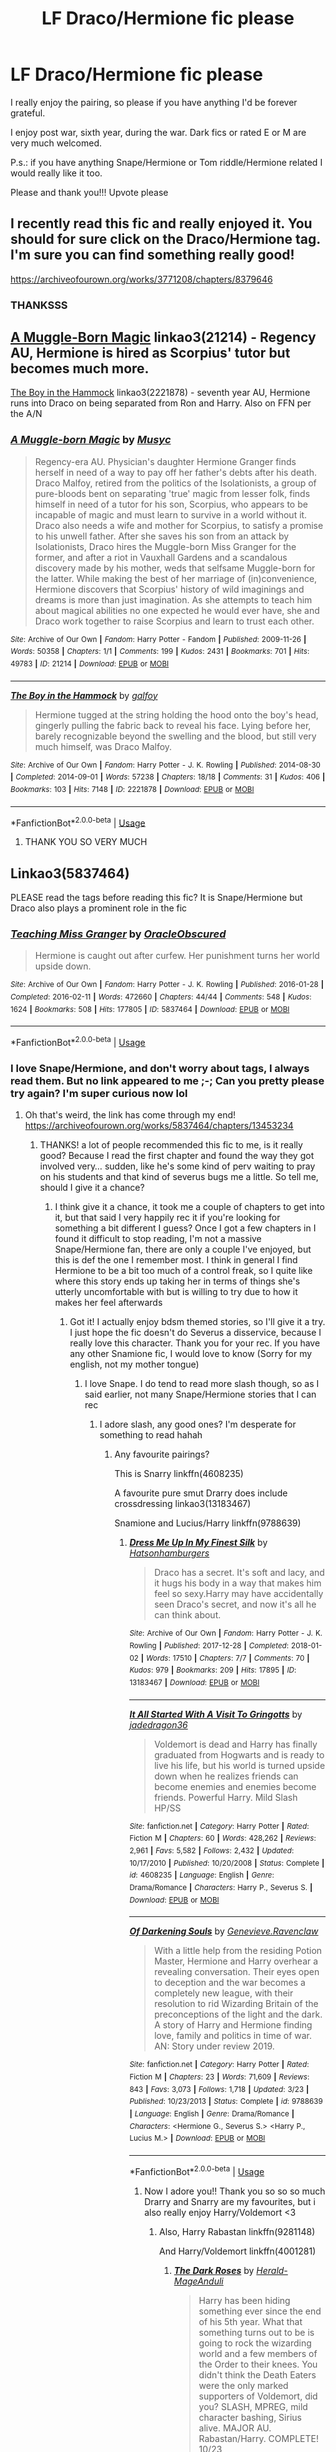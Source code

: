 #+TITLE: LF Draco/Hermione fic please

* LF Draco/Hermione fic please
:PROPERTIES:
:Author: FrogElephant
:Score: 5
:DateUnix: 1555277027.0
:DateShort: 2019-Apr-15
:FlairText: Request
:END:
I really enjoy the pairing, so please if you have anything I'd be forever grateful.

I enjoy post war, sixth year, during the war. Dark fics or rated E or M are very much welcomed.

P.s.: if you have anything Snape/Hermione or Tom riddle/Hermione related I would really like it too.

Please and thank you!!! Upvote please


** I recently read this fic and really enjoyed it. You should for sure click on the Draco/Hermione tag. I'm sure you can find something really good!

[[https://archiveofourown.org/works/3771208/chapters/8379646]]
:PROPERTIES:
:Author: justonebreathx
:Score: 3
:DateUnix: 1555278908.0
:DateShort: 2019-Apr-15
:END:

*** THANKSSS
:PROPERTIES:
:Author: FrogElephant
:Score: 1
:DateUnix: 1555281282.0
:DateShort: 2019-Apr-15
:END:


** [[https://archiveofourown.org/works/21214][A Muggle-Born Magic]] linkao3(21214) - Regency AU, Hermione is hired as Scorpius' tutor but becomes much more.

[[https://archiveofourown.org/works/2221878][The Boy in the Hammock]] linkao3(2221878) - seventh year AU, Hermione runs into Draco on being separated from Ron and Harry. Also on FFN per the A/N
:PROPERTIES:
:Author: chattychemist
:Score: 2
:DateUnix: 1555279713.0
:DateShort: 2019-Apr-15
:END:

*** [[https://archiveofourown.org/works/21214][*/A Muggle-born Magic/*]] by [[https://www.archiveofourown.org/users/Musyc/pseuds/Musyc][/Musyc/]]

#+begin_quote
  Regency-era AU. Physician's daughter Hermione Granger finds herself in need of a way to pay off her father's debts after his death. Draco Malfoy, retired from the politics of the Isolationists, a group of pure-bloods bent on separating 'true' magic from lesser folk, finds himself in need of a tutor for his son, Scorpius, who appears to be incapable of magic and must learn to survive in a world without it. Draco also needs a wife and mother for Scorpius, to satisfy a promise to his unwell father. After she saves his son from an attack by Isolationists, Draco hires the Muggle-born Miss Granger for the former, and after a riot in Vauxhall Gardens and a scandalous discovery made by his mother, weds that selfsame Muggle-born for the latter. While making the best of her marriage of (in)convenience, Hermione discovers that Scorpius' history of wild imaginings and dreams is more than just imagination. As she attempts to teach him about magical abilities no one expected he would ever have, she and Draco work together to raise Scorpius and learn to trust each other.
#+end_quote

^{/Site/:} ^{Archive} ^{of} ^{Our} ^{Own} ^{*|*} ^{/Fandom/:} ^{Harry} ^{Potter} ^{-} ^{Fandom} ^{*|*} ^{/Published/:} ^{2009-11-26} ^{*|*} ^{/Words/:} ^{50358} ^{*|*} ^{/Chapters/:} ^{1/1} ^{*|*} ^{/Comments/:} ^{199} ^{*|*} ^{/Kudos/:} ^{2431} ^{*|*} ^{/Bookmarks/:} ^{701} ^{*|*} ^{/Hits/:} ^{49783} ^{*|*} ^{/ID/:} ^{21214} ^{*|*} ^{/Download/:} ^{[[https://archiveofourown.org/downloads/21214/A%20Muggle-born%20Magic.epub?updated_at=1554335175][EPUB]]} ^{or} ^{[[https://archiveofourown.org/downloads/21214/A%20Muggle-born%20Magic.mobi?updated_at=1554335175][MOBI]]}

--------------

[[https://archiveofourown.org/works/2221878][*/The Boy in the Hammock/*]] by [[https://www.archiveofourown.org/users/galfoy/pseuds/galfoy][/galfoy/]]

#+begin_quote
  Hermione tugged at the string holding the hood onto the boy's head, gingerly pulling the fabric back to reveal his face. Lying before her, barely recognizable beyond the swelling and the blood, but still very much himself, was Draco Malfoy.
#+end_quote

^{/Site/:} ^{Archive} ^{of} ^{Our} ^{Own} ^{*|*} ^{/Fandom/:} ^{Harry} ^{Potter} ^{-} ^{J.} ^{K.} ^{Rowling} ^{*|*} ^{/Published/:} ^{2014-08-30} ^{*|*} ^{/Completed/:} ^{2014-09-01} ^{*|*} ^{/Words/:} ^{57238} ^{*|*} ^{/Chapters/:} ^{18/18} ^{*|*} ^{/Comments/:} ^{31} ^{*|*} ^{/Kudos/:} ^{406} ^{*|*} ^{/Bookmarks/:} ^{103} ^{*|*} ^{/Hits/:} ^{7148} ^{*|*} ^{/ID/:} ^{2221878} ^{*|*} ^{/Download/:} ^{[[https://archiveofourown.org/downloads/2221878/The%20Boy%20in%20the%20Hammock.epub?updated_at=1409624893][EPUB]]} ^{or} ^{[[https://archiveofourown.org/downloads/2221878/The%20Boy%20in%20the%20Hammock.mobi?updated_at=1409624893][MOBI]]}

--------------

*FanfictionBot*^{2.0.0-beta} | [[https://github.com/tusing/reddit-ffn-bot/wiki/Usage][Usage]]
:PROPERTIES:
:Author: FanfictionBot
:Score: 2
:DateUnix: 1555279734.0
:DateShort: 2019-Apr-15
:END:

**** THANK YOU SO VERY MUCH
:PROPERTIES:
:Author: FrogElephant
:Score: 1
:DateUnix: 1555281266.0
:DateShort: 2019-Apr-15
:END:


** Linkao3(5837464)

PLEASE read the tags before reading this fic? It is Snape/Hermione but Draco also plays a prominent role in the fic
:PROPERTIES:
:Author: Kidsgetdownfromthere
:Score: 2
:DateUnix: 1555280726.0
:DateShort: 2019-Apr-15
:END:

*** [[https://archiveofourown.org/works/5837464][*/Teaching Miss Granger/*]] by [[https://www.archiveofourown.org/users/OracleObscured/pseuds/OracleObscured][/OracleObscured/]]

#+begin_quote
  Hermione is caught out after curfew. Her punishment turns her world upside down.
#+end_quote

^{/Site/:} ^{Archive} ^{of} ^{Our} ^{Own} ^{*|*} ^{/Fandom/:} ^{Harry} ^{Potter} ^{-} ^{J.} ^{K.} ^{Rowling} ^{*|*} ^{/Published/:} ^{2016-01-28} ^{*|*} ^{/Completed/:} ^{2016-02-11} ^{*|*} ^{/Words/:} ^{472660} ^{*|*} ^{/Chapters/:} ^{44/44} ^{*|*} ^{/Comments/:} ^{548} ^{*|*} ^{/Kudos/:} ^{1624} ^{*|*} ^{/Bookmarks/:} ^{508} ^{*|*} ^{/Hits/:} ^{177805} ^{*|*} ^{/ID/:} ^{5837464} ^{*|*} ^{/Download/:} ^{[[https://archiveofourown.org/downloads/5837464/Teaching%20Miss%20Granger.epub?updated_at=1540495196][EPUB]]} ^{or} ^{[[https://archiveofourown.org/downloads/5837464/Teaching%20Miss%20Granger.mobi?updated_at=1540495196][MOBI]]}

--------------

*FanfictionBot*^{2.0.0-beta} | [[https://github.com/tusing/reddit-ffn-bot/wiki/Usage][Usage]]
:PROPERTIES:
:Author: FanfictionBot
:Score: 1
:DateUnix: 1555280739.0
:DateShort: 2019-Apr-15
:END:


*** I love Snape/Hermione, and don't worry about tags, I always read them. But no link appeared to me ;-; Can you pretty please try again? I'm super curious now lol
:PROPERTIES:
:Author: FrogElephant
:Score: 1
:DateUnix: 1555280876.0
:DateShort: 2019-Apr-15
:END:

**** Oh that's weird, the link has come through my end! [[https://archiveofourown.org/works/5837464/chapters/13453234]]
:PROPERTIES:
:Author: Kidsgetdownfromthere
:Score: 1
:DateUnix: 1555280929.0
:DateShort: 2019-Apr-15
:END:

***** THANKS! a lot of people recommended this fic to me, is it really good? Because I read the first chapter and found the way they got involved very... sudden, like he's some kind of perv waiting to pray on his students and that kind of severus bugs me a little. So tell me, should I give it a chance?
:PROPERTIES:
:Author: FrogElephant
:Score: 1
:DateUnix: 1555281242.0
:DateShort: 2019-Apr-15
:END:

****** I think give it a chance, it took me a couple of chapters to get into it, but that said I very happily rec it if you're looking for something a bit different I guess? Once I got a few chapters in I found it difficult to stop reading, I'm not a massive Snape/Hermione fan, there are only a couple I've enjoyed, but this is def the one I remember most. I think in general I find Hermione to be a bit too much of a control freak, so I quite like where this story ends up taking her in terms of things she's utterly uncomfortable with but is willing to try due to how it makes her feel afterwards
:PROPERTIES:
:Author: Kidsgetdownfromthere
:Score: 2
:DateUnix: 1555281597.0
:DateShort: 2019-Apr-15
:END:

******* Got it! I actually enjoy bdsm themed stories, so I'll give it a try. I just hope the fic doesn't do Severus a disservice, because I really love this character. Thank you for your rec. If you have any other Snamione fic, I would love to know (Sorry for my english, not my mother tongue)
:PROPERTIES:
:Author: FrogElephant
:Score: 1
:DateUnix: 1555281907.0
:DateShort: 2019-Apr-15
:END:

******** I love Snape. I do tend to read more slash though, so as I said earlier, not many Snape/Hermione stories that I can rec
:PROPERTIES:
:Author: Kidsgetdownfromthere
:Score: 1
:DateUnix: 1555282160.0
:DateShort: 2019-Apr-15
:END:

********* I adore slash, any good ones? I'm desperate for something to read hahah
:PROPERTIES:
:Author: FrogElephant
:Score: 1
:DateUnix: 1555282312.0
:DateShort: 2019-Apr-15
:END:

********** Any favourite pairings?

This is Snarry linkffn(4608235)

A favourite pure smut Drarry does include crossdressing linkao3(13183467)

Snamione and Lucius/Harry linkffn(9788639)
:PROPERTIES:
:Author: Kidsgetdownfromthere
:Score: 1
:DateUnix: 1555283712.0
:DateShort: 2019-Apr-15
:END:

*********** [[https://archiveofourown.org/works/13183467][*/Dress Me Up In My Finest Silk/*]] by [[https://www.archiveofourown.org/users/Hatsonhamburgers/pseuds/Hatsonhamburgers][/Hatsonhamburgers/]]

#+begin_quote
  Draco has a secret. It's soft and lacy, and it hugs his body in a way that makes him feel so sexy.Harry may have accidentally seen Draco's secret, and now it's all he can think about.
#+end_quote

^{/Site/:} ^{Archive} ^{of} ^{Our} ^{Own} ^{*|*} ^{/Fandom/:} ^{Harry} ^{Potter} ^{-} ^{J.} ^{K.} ^{Rowling} ^{*|*} ^{/Published/:} ^{2017-12-28} ^{*|*} ^{/Completed/:} ^{2018-01-02} ^{*|*} ^{/Words/:} ^{17510} ^{*|*} ^{/Chapters/:} ^{7/7} ^{*|*} ^{/Comments/:} ^{70} ^{*|*} ^{/Kudos/:} ^{979} ^{*|*} ^{/Bookmarks/:} ^{209} ^{*|*} ^{/Hits/:} ^{17895} ^{*|*} ^{/ID/:} ^{13183467} ^{*|*} ^{/Download/:} ^{[[https://archiveofourown.org/downloads/13183467/Dress%20Me%20Up%20In%20My%20Finest.epub?updated_at=1526216037][EPUB]]} ^{or} ^{[[https://archiveofourown.org/downloads/13183467/Dress%20Me%20Up%20In%20My%20Finest.mobi?updated_at=1526216037][MOBI]]}

--------------

[[https://www.fanfiction.net/s/4608235/1/][*/It All Started With A Visit To Gringotts/*]] by [[https://www.fanfiction.net/u/1569629/jadedragon36][/jadedragon36/]]

#+begin_quote
  Voldemort is dead and Harry has finally graduated from Hogwarts and is ready to live his life, but his world is turned upside down when he realizes friends can become enemies and enemies become friends. Powerful Harry. Mild Slash HP/SS
#+end_quote

^{/Site/:} ^{fanfiction.net} ^{*|*} ^{/Category/:} ^{Harry} ^{Potter} ^{*|*} ^{/Rated/:} ^{Fiction} ^{M} ^{*|*} ^{/Chapters/:} ^{60} ^{*|*} ^{/Words/:} ^{428,262} ^{*|*} ^{/Reviews/:} ^{2,961} ^{*|*} ^{/Favs/:} ^{5,582} ^{*|*} ^{/Follows/:} ^{2,432} ^{*|*} ^{/Updated/:} ^{10/17/2010} ^{*|*} ^{/Published/:} ^{10/20/2008} ^{*|*} ^{/Status/:} ^{Complete} ^{*|*} ^{/id/:} ^{4608235} ^{*|*} ^{/Language/:} ^{English} ^{*|*} ^{/Genre/:} ^{Drama/Romance} ^{*|*} ^{/Characters/:} ^{Harry} ^{P.,} ^{Severus} ^{S.} ^{*|*} ^{/Download/:} ^{[[http://www.ff2ebook.com/old/ffn-bot/index.php?id=4608235&source=ff&filetype=epub][EPUB]]} ^{or} ^{[[http://www.ff2ebook.com/old/ffn-bot/index.php?id=4608235&source=ff&filetype=mobi][MOBI]]}

--------------

[[https://www.fanfiction.net/s/9788639/1/][*/Of Darkening Souls/*]] by [[https://www.fanfiction.net/u/4463619/Genevieve-Ravenclaw][/Genevieve.Ravenclaw/]]

#+begin_quote
  With a little help from the residing Potion Master, Hermione and Harry overhear a revealing conversation. Their eyes open to deception and the war becomes a completely new league, with their resolution to rid Wizarding Britain of the preconceptions of the light and the dark. A story of Harry and Hermione finding love, family and politics in time of war. AN: Story under review 2019.
#+end_quote

^{/Site/:} ^{fanfiction.net} ^{*|*} ^{/Category/:} ^{Harry} ^{Potter} ^{*|*} ^{/Rated/:} ^{Fiction} ^{M} ^{*|*} ^{/Chapters/:} ^{23} ^{*|*} ^{/Words/:} ^{71,609} ^{*|*} ^{/Reviews/:} ^{843} ^{*|*} ^{/Favs/:} ^{3,073} ^{*|*} ^{/Follows/:} ^{1,718} ^{*|*} ^{/Updated/:} ^{3/23} ^{*|*} ^{/Published/:} ^{10/23/2013} ^{*|*} ^{/Status/:} ^{Complete} ^{*|*} ^{/id/:} ^{9788639} ^{*|*} ^{/Language/:} ^{English} ^{*|*} ^{/Genre/:} ^{Drama/Romance} ^{*|*} ^{/Characters/:} ^{<Hermione} ^{G.,} ^{Severus} ^{S.>} ^{<Harry} ^{P.,} ^{Lucius} ^{M.>} ^{*|*} ^{/Download/:} ^{[[http://www.ff2ebook.com/old/ffn-bot/index.php?id=9788639&source=ff&filetype=epub][EPUB]]} ^{or} ^{[[http://www.ff2ebook.com/old/ffn-bot/index.php?id=9788639&source=ff&filetype=mobi][MOBI]]}

--------------

*FanfictionBot*^{2.0.0-beta} | [[https://github.com/tusing/reddit-ffn-bot/wiki/Usage][Usage]]
:PROPERTIES:
:Author: FanfictionBot
:Score: 1
:DateUnix: 1555283728.0
:DateShort: 2019-Apr-15
:END:

************ Now I adore you!! Thank you so so so much Drarry and Snarry are my favourites, but i also really enjoy Harry/Voldemort <3
:PROPERTIES:
:Author: FrogElephant
:Score: 1
:DateUnix: 1555284012.0
:DateShort: 2019-Apr-15
:END:

************* Also, Harry Rabastan linkffn(9281148)

And Harry/Voldemort linkffn(4001281)
:PROPERTIES:
:Author: Kidsgetdownfromthere
:Score: 2
:DateUnix: 1555284797.0
:DateShort: 2019-Apr-15
:END:

************** [[https://www.fanfiction.net/s/9281148/1/][*/The Dark Roses/*]] by [[https://www.fanfiction.net/u/2026702/Herald-MageAnduli][/Herald-MageAnduli/]]

#+begin_quote
  Harry has been hiding something ever since the end of his 5th year. What that something turns out to be is going to rock the wizarding world and a few members of the Order to their knees. You didn't think the Death Eaters were the only marked supporters of Voldemort, did you? SLASH, MPREG, mild character bashing, Sirius alive. MAJOR AU. Rabastan/Harry. COMPLETE! 10/23
#+end_quote

^{/Site/:} ^{fanfiction.net} ^{*|*} ^{/Category/:} ^{Harry} ^{Potter} ^{*|*} ^{/Rated/:} ^{Fiction} ^{M} ^{*|*} ^{/Chapters/:} ^{23} ^{*|*} ^{/Words/:} ^{48,998} ^{*|*} ^{/Reviews/:} ^{907} ^{*|*} ^{/Favs/:} ^{4,042} ^{*|*} ^{/Follows/:} ^{2,606} ^{*|*} ^{/Updated/:} ^{10/23/2014} ^{*|*} ^{/Published/:} ^{5/10/2013} ^{*|*} ^{/Status/:} ^{Complete} ^{*|*} ^{/id/:} ^{9281148} ^{*|*} ^{/Language/:} ^{English} ^{*|*} ^{/Genre/:} ^{Romance/Drama} ^{*|*} ^{/Characters/:} ^{<Harry} ^{P.,} ^{Rabastan} ^{L.>} ^{<James} ^{P.,} ^{Regulus} ^{B.>} ^{*|*} ^{/Download/:} ^{[[http://www.ff2ebook.com/old/ffn-bot/index.php?id=9281148&source=ff&filetype=epub][EPUB]]} ^{or} ^{[[http://www.ff2ebook.com/old/ffn-bot/index.php?id=9281148&source=ff&filetype=mobi][MOBI]]}

--------------

[[https://www.fanfiction.net/s/4001281/1/][*/Jaded Eyes of a Prodigy/*]] by [[https://www.fanfiction.net/u/1111871/wickedlfairy17][/wickedlfairy17/]]

#+begin_quote
  DarkHarry snapped early on, follow his journey for revenge. Surprises at every turn and not everything is as it appears. His search for power will reshape the world by fire and the magical world will never know what hit them.Slash LVHP Full summery inside
#+end_quote

^{/Site/:} ^{fanfiction.net} ^{*|*} ^{/Category/:} ^{Harry} ^{Potter} ^{*|*} ^{/Rated/:} ^{Fiction} ^{M} ^{*|*} ^{/Chapters/:} ^{21} ^{*|*} ^{/Words/:} ^{216,842} ^{*|*} ^{/Reviews/:} ^{2,102} ^{*|*} ^{/Favs/:} ^{5,168} ^{*|*} ^{/Follows/:} ^{3,269} ^{*|*} ^{/Updated/:} ^{3/5/2013} ^{*|*} ^{/Published/:} ^{1/8/2008} ^{*|*} ^{/Status/:} ^{Complete} ^{*|*} ^{/id/:} ^{4001281} ^{*|*} ^{/Language/:} ^{English} ^{*|*} ^{/Genre/:} ^{Adventure/Romance} ^{*|*} ^{/Characters/:} ^{Harry} ^{P.,} ^{Voldemort} ^{*|*} ^{/Download/:} ^{[[http://www.ff2ebook.com/old/ffn-bot/index.php?id=4001281&source=ff&filetype=epub][EPUB]]} ^{or} ^{[[http://www.ff2ebook.com/old/ffn-bot/index.php?id=4001281&source=ff&filetype=mobi][MOBI]]}

--------------

*FanfictionBot*^{2.0.0-beta} | [[https://github.com/tusing/reddit-ffn-bot/wiki/Usage][Usage]]
:PROPERTIES:
:Author: FanfictionBot
:Score: 2
:DateUnix: 1555284815.0
:DateShort: 2019-Apr-15
:END:

*************** You are amazing! Thank you
:PROPERTIES:
:Author: FrogElephant
:Score: 1
:DateUnix: 1555284865.0
:DateShort: 2019-Apr-15
:END:

**************** You're welcome:)
:PROPERTIES:
:Author: Kidsgetdownfromthere
:Score: 1
:DateUnix: 1555285476.0
:DateShort: 2019-Apr-15
:END:


** A lot of stories from [[https://www.fanfiction.net/u/5751039/corvusdraconis][corvusdraconis]] feature Snape/Hermione, they are a bit crackish but still serious enough to qualify.
:PROPERTIES:
:Author: VulpineKitsune
:Score: 2
:DateUnix: 1555351402.0
:DateShort: 2019-Apr-15
:END:


** *DMHG*\\
Linkffn(9353415; 3431216; 3825656; 6634209; 6945403; 9272485; 6673670; 7360278; 5282636; 2603288; 8920484; 8227894; 4797492; 1175089; 2875494)

Other sites: [[http://hp.adult-fanfiction.org/story.php?no=600022587][Penance]] (AFF), [[http://hp.adult-fanfiction.org/story.php?no=600097054][Forbidden]] (AFF), [[http://hp.adult-fanfiction.org/story.php?no=600021951][Breaking the Chain]] (AFF)
:PROPERTIES:
:Author: Meiyouxiangjiao
:Score: 2
:DateUnix: 1555502688.0
:DateShort: 2019-Apr-17
:END:

*** [[https://www.fanfiction.net/s/9353415/1/][*/Blacklisted/*]] by [[https://www.fanfiction.net/u/4036965/Resa-Aureus][/Resa Aureus/]]

#+begin_quote
  Imagine a world where Voldemort is triumphant and Harry is pronounced dead following their confrontation in the Dark Forest. The Wizarding World is in chaos, the new Minister a mysterious masked man who plays spokesperson for the Dark Lord. An unexpected hero takes up the cursed torch as spy. Book One in The Map of Our Ruin Trilogy.
#+end_quote

^{/Site/:} ^{fanfiction.net} ^{*|*} ^{/Category/:} ^{Harry} ^{Potter} ^{*|*} ^{/Rated/:} ^{Fiction} ^{M} ^{*|*} ^{/Chapters/:} ^{29} ^{*|*} ^{/Words/:} ^{95,644} ^{*|*} ^{/Reviews/:} ^{439} ^{*|*} ^{/Favs/:} ^{333} ^{*|*} ^{/Follows/:} ^{250} ^{*|*} ^{/Updated/:} ^{9/11/2013} ^{*|*} ^{/Published/:} ^{6/2/2013} ^{*|*} ^{/Status/:} ^{Complete} ^{*|*} ^{/id/:} ^{9353415} ^{*|*} ^{/Language/:} ^{English} ^{*|*} ^{/Genre/:} ^{Adventure/Romance} ^{*|*} ^{/Characters/:} ^{Hermione} ^{G.,} ^{Draco} ^{M.} ^{*|*} ^{/Download/:} ^{[[http://www.ff2ebook.com/old/ffn-bot/index.php?id=9353415&source=ff&filetype=epub][EPUB]]} ^{or} ^{[[http://www.ff2ebook.com/old/ffn-bot/index.php?id=9353415&source=ff&filetype=mobi][MOBI]]}

--------------

[[https://www.fanfiction.net/s/3431216/1/][*/A Dream Worth Keeping/*]] by [[https://www.fanfiction.net/u/1137697/SeanEmma4Evr][/SeanEmma4Evr/]]

#+begin_quote
  Years have gone by since Hogwarts and so much as changed for Hermione...a husband, children, and for some reason, she can't remember any of it. Will her memory return? If not, can she learn to love this man again? PostHogwarts,HGDM, COMPLETE
#+end_quote

^{/Site/:} ^{fanfiction.net} ^{*|*} ^{/Category/:} ^{Harry} ^{Potter} ^{*|*} ^{/Rated/:} ^{Fiction} ^{M} ^{*|*} ^{/Chapters/:} ^{28} ^{*|*} ^{/Words/:} ^{134,005} ^{*|*} ^{/Reviews/:} ^{1,357} ^{*|*} ^{/Favs/:} ^{1,676} ^{*|*} ^{/Follows/:} ^{533} ^{*|*} ^{/Updated/:} ^{5/25/2008} ^{*|*} ^{/Published/:} ^{3/9/2007} ^{*|*} ^{/Status/:} ^{Complete} ^{*|*} ^{/id/:} ^{3431216} ^{*|*} ^{/Language/:} ^{English} ^{*|*} ^{/Genre/:} ^{Romance/Drama} ^{*|*} ^{/Characters/:} ^{Hermione} ^{G.,} ^{Draco} ^{M.} ^{*|*} ^{/Download/:} ^{[[http://www.ff2ebook.com/old/ffn-bot/index.php?id=3431216&source=ff&filetype=epub][EPUB]]} ^{or} ^{[[http://www.ff2ebook.com/old/ffn-bot/index.php?id=3431216&source=ff&filetype=mobi][MOBI]]}

--------------

[[https://www.fanfiction.net/s/3825656/1/][*/What If You Could Have Wished Me Away/*]] by [[https://www.fanfiction.net/u/1295266/Crookshanks-x][/Crookshanks.x/]]

#+begin_quote
  A hooded stranger shows up at Hermione and Ginny's flat one evening, delivering strange warnings. Unfortunately, the warnings make all too much sense to Hermione. She has a secret, and it's about to get unraveled in an attempt to save her life. DHr.
#+end_quote

^{/Site/:} ^{fanfiction.net} ^{*|*} ^{/Category/:} ^{Harry} ^{Potter} ^{*|*} ^{/Rated/:} ^{Fiction} ^{M} ^{*|*} ^{/Chapters/:} ^{30} ^{*|*} ^{/Words/:} ^{139,988} ^{*|*} ^{/Reviews/:} ^{836} ^{*|*} ^{/Favs/:} ^{1,848} ^{*|*} ^{/Follows/:} ^{424} ^{*|*} ^{/Updated/:} ^{1/21/2008} ^{*|*} ^{/Published/:} ^{10/8/2007} ^{*|*} ^{/Status/:} ^{Complete} ^{*|*} ^{/id/:} ^{3825656} ^{*|*} ^{/Language/:} ^{English} ^{*|*} ^{/Genre/:} ^{Romance/Drama} ^{*|*} ^{/Characters/:} ^{Draco} ^{M.,} ^{Hermione} ^{G.} ^{*|*} ^{/Download/:} ^{[[http://www.ff2ebook.com/old/ffn-bot/index.php?id=3825656&source=ff&filetype=epub][EPUB]]} ^{or} ^{[[http://www.ff2ebook.com/old/ffn-bot/index.php?id=3825656&source=ff&filetype=mobi][MOBI]]}

--------------

[[https://www.fanfiction.net/s/6634209/1/][*/Amazing Grace/*]] by [[https://www.fanfiction.net/u/2076279/RZZMG][/RZZMG/]]

#+begin_quote
  Having been killed in the Final Battle, Draco Malfoy & Hermione Granger remain behind as ghosts. Perhaps it's true that one's ultimate salvation comes from a single amazing act of grace. Dramione/Draco x Hermione. Romance/Drama/Mystery/Angst. Story nominated and multiple wins at the HP Fanfic Fan Poll Awards-see profile for details. COMPLETE.
#+end_quote

^{/Site/:} ^{fanfiction.net} ^{*|*} ^{/Category/:} ^{Harry} ^{Potter} ^{*|*} ^{/Rated/:} ^{Fiction} ^{M} ^{*|*} ^{/Chapters/:} ^{7} ^{*|*} ^{/Words/:} ^{36,000} ^{*|*} ^{/Reviews/:} ^{446} ^{*|*} ^{/Favs/:} ^{1,258} ^{*|*} ^{/Follows/:} ^{305} ^{*|*} ^{/Updated/:} ^{8/4/2011} ^{*|*} ^{/Published/:} ^{1/8/2011} ^{*|*} ^{/Status/:} ^{Complete} ^{*|*} ^{/id/:} ^{6634209} ^{*|*} ^{/Language/:} ^{English} ^{*|*} ^{/Genre/:} ^{Romance/Drama} ^{*|*} ^{/Characters/:} ^{Draco} ^{M.,} ^{Hermione} ^{G.} ^{*|*} ^{/Download/:} ^{[[http://www.ff2ebook.com/old/ffn-bot/index.php?id=6634209&source=ff&filetype=epub][EPUB]]} ^{or} ^{[[http://www.ff2ebook.com/old/ffn-bot/index.php?id=6634209&source=ff&filetype=mobi][MOBI]]}

--------------

[[https://www.fanfiction.net/s/6945403/1/][*/Memento Mori/*]] by [[https://www.fanfiction.net/u/28439/JDPhoenix][/JDPhoenix/]]

#+begin_quote
  After a battle Hermione wakes with no memory of who she is. Now she tries to piece her life back together while getting revenge on the people who did this to her, the Order of the Phoenix.
#+end_quote

^{/Site/:} ^{fanfiction.net} ^{*|*} ^{/Category/:} ^{Harry} ^{Potter} ^{*|*} ^{/Rated/:} ^{Fiction} ^{T} ^{*|*} ^{/Chapters/:} ^{4} ^{*|*} ^{/Words/:} ^{14,835} ^{*|*} ^{/Reviews/:} ^{156} ^{*|*} ^{/Favs/:} ^{586} ^{*|*} ^{/Follows/:} ^{151} ^{*|*} ^{/Updated/:} ^{5/13/2011} ^{*|*} ^{/Published/:} ^{4/27/2011} ^{*|*} ^{/Status/:} ^{Complete} ^{*|*} ^{/id/:} ^{6945403} ^{*|*} ^{/Language/:} ^{English} ^{*|*} ^{/Genre/:} ^{Hurt/Comfort/Drama} ^{*|*} ^{/Characters/:} ^{<Hermione} ^{G.,} ^{Draco} ^{M.>} ^{Severus} ^{S.} ^{*|*} ^{/Download/:} ^{[[http://www.ff2ebook.com/old/ffn-bot/index.php?id=6945403&source=ff&filetype=epub][EPUB]]} ^{or} ^{[[http://www.ff2ebook.com/old/ffn-bot/index.php?id=6945403&source=ff&filetype=mobi][MOBI]]}

--------------

[[https://www.fanfiction.net/s/9272485/1/][*/In Memoriam/*]] by [[https://www.fanfiction.net/u/4710913/Cassinea][/Cassinea/]]

#+begin_quote
  For two weeks they pass each other like ghost ships in the night, their outlines faint in the fog where men dared not follow. The Janus Thickey Ward specializes in ghosts. (Draco/Hermione)
#+end_quote

^{/Site/:} ^{fanfiction.net} ^{*|*} ^{/Category/:} ^{Harry} ^{Potter} ^{*|*} ^{/Rated/:} ^{Fiction} ^{T} ^{*|*} ^{/Words/:} ^{9,550} ^{*|*} ^{/Reviews/:} ^{35} ^{*|*} ^{/Favs/:} ^{109} ^{*|*} ^{/Follows/:} ^{9} ^{*|*} ^{/Published/:} ^{5/7/2013} ^{*|*} ^{/Status/:} ^{Complete} ^{*|*} ^{/id/:} ^{9272485} ^{*|*} ^{/Language/:} ^{English} ^{*|*} ^{/Genre/:} ^{Romance/Angst} ^{*|*} ^{/Characters/:} ^{Draco} ^{M.,} ^{Hermione} ^{G.,} ^{Neville} ^{L.} ^{*|*} ^{/Download/:} ^{[[http://www.ff2ebook.com/old/ffn-bot/index.php?id=9272485&source=ff&filetype=epub][EPUB]]} ^{or} ^{[[http://www.ff2ebook.com/old/ffn-bot/index.php?id=9272485&source=ff&filetype=mobi][MOBI]]}

--------------

[[https://www.fanfiction.net/s/6673670/1/][*/Wrong Life/*]] by [[https://www.fanfiction.net/u/2121043/camnz][/camnz/]]

#+begin_quote
  Hermione wakes up in the wrong bed, with the wrong face, and with a husband that hates her.
#+end_quote

^{/Site/:} ^{fanfiction.net} ^{*|*} ^{/Category/:} ^{Harry} ^{Potter} ^{*|*} ^{/Rated/:} ^{Fiction} ^{M} ^{*|*} ^{/Chapters/:} ^{25} ^{*|*} ^{/Words/:} ^{48,112} ^{*|*} ^{/Reviews/:} ^{1,734} ^{*|*} ^{/Favs/:} ^{2,733} ^{*|*} ^{/Follows/:} ^{1,004} ^{*|*} ^{/Updated/:} ^{12/21/2014} ^{*|*} ^{/Published/:} ^{1/21/2011} ^{*|*} ^{/Status/:} ^{Complete} ^{*|*} ^{/id/:} ^{6673670} ^{*|*} ^{/Language/:} ^{English} ^{*|*} ^{/Genre/:} ^{Drama/Romance} ^{*|*} ^{/Characters/:} ^{Hermione} ^{G.,} ^{Draco} ^{M.} ^{*|*} ^{/Download/:} ^{[[http://www.ff2ebook.com/old/ffn-bot/index.php?id=6673670&source=ff&filetype=epub][EPUB]]} ^{or} ^{[[http://www.ff2ebook.com/old/ffn-bot/index.php?id=6673670&source=ff&filetype=mobi][MOBI]]}

--------------

*FanfictionBot*^{2.0.0-beta} | [[https://github.com/tusing/reddit-ffn-bot/wiki/Usage][Usage]]
:PROPERTIES:
:Author: FanfictionBot
:Score: 2
:DateUnix: 1555502732.0
:DateShort: 2019-Apr-17
:END:


*** [[https://www.fanfiction.net/s/7360278/1/][*/Static/*]] by [[https://www.fanfiction.net/u/2812767/galfoy][/galfoy/]]

#+begin_quote
  The Order rescued Draco and Lucius Malfoy after Lord Voldemort turned on them. All the safe houses are full, and Hermione Granger is the only one who can take them in. Will she agree after having suffered a drastic nervous breakdown?
#+end_quote

^{/Site/:} ^{fanfiction.net} ^{*|*} ^{/Category/:} ^{Harry} ^{Potter} ^{*|*} ^{/Rated/:} ^{Fiction} ^{M} ^{*|*} ^{/Chapters/:} ^{21} ^{*|*} ^{/Words/:} ^{75,632} ^{*|*} ^{/Reviews/:} ^{1,517} ^{*|*} ^{/Favs/:} ^{4,597} ^{*|*} ^{/Follows/:} ^{1,160} ^{*|*} ^{/Updated/:} ^{9/23/2011} ^{*|*} ^{/Published/:} ^{9/6/2011} ^{*|*} ^{/Status/:} ^{Complete} ^{*|*} ^{/id/:} ^{7360278} ^{*|*} ^{/Language/:} ^{English} ^{*|*} ^{/Genre/:} ^{Angst/Romance} ^{*|*} ^{/Characters/:} ^{Draco} ^{M.,} ^{Hermione} ^{G.} ^{*|*} ^{/Download/:} ^{[[http://www.ff2ebook.com/old/ffn-bot/index.php?id=7360278&source=ff&filetype=epub][EPUB]]} ^{or} ^{[[http://www.ff2ebook.com/old/ffn-bot/index.php?id=7360278&source=ff&filetype=mobi][MOBI]]}

--------------

[[https://www.fanfiction.net/s/5282636/1/][*/To Muddy a Malfoy/*]] by [[https://www.fanfiction.net/u/1948593/foggybythebay][/foggybythebay/]]

#+begin_quote
  Grieving over Ron's snogging of Lavender, Hermione discovers that it takes just one certain Slytherin to boost her flagging ego. A single night in a deserted corridor launches a thoroughly sensual game of cat-and-mouse that outlasts even the war HG/DM
#+end_quote

^{/Site/:} ^{fanfiction.net} ^{*|*} ^{/Category/:} ^{Harry} ^{Potter} ^{*|*} ^{/Rated/:} ^{Fiction} ^{M} ^{*|*} ^{/Chapters/:} ^{13} ^{*|*} ^{/Words/:} ^{78,505} ^{*|*} ^{/Reviews/:} ^{455} ^{*|*} ^{/Favs/:} ^{1,315} ^{*|*} ^{/Follows/:} ^{736} ^{*|*} ^{/Updated/:} ^{1/17/2011} ^{*|*} ^{/Published/:} ^{8/7/2009} ^{*|*} ^{/Status/:} ^{Complete} ^{*|*} ^{/id/:} ^{5282636} ^{*|*} ^{/Language/:} ^{English} ^{*|*} ^{/Genre/:} ^{Drama/Romance} ^{*|*} ^{/Characters/:} ^{Draco} ^{M.,} ^{Hermione} ^{G.} ^{*|*} ^{/Download/:} ^{[[http://www.ff2ebook.com/old/ffn-bot/index.php?id=5282636&source=ff&filetype=epub][EPUB]]} ^{or} ^{[[http://www.ff2ebook.com/old/ffn-bot/index.php?id=5282636&source=ff&filetype=mobi][MOBI]]}

--------------

[[https://www.fanfiction.net/s/2603288/1/][*/The Nietzsche Classes/*]] by [[https://www.fanfiction.net/u/508424/Beringae][/Beringae/]]

#+begin_quote
  The Ministry takes action against the remaining prejudice in the wizarding society and asks Hermione for help. “What do you want? Money? Power? Name your price, Granger. I'm not about to let pride get in my way when an Azkaban sentence is on the line.”
#+end_quote

^{/Site/:} ^{fanfiction.net} ^{*|*} ^{/Category/:} ^{Harry} ^{Potter} ^{*|*} ^{/Rated/:} ^{Fiction} ^{M} ^{*|*} ^{/Chapters/:} ^{15} ^{*|*} ^{/Words/:} ^{45,807} ^{*|*} ^{/Reviews/:} ^{2,230} ^{*|*} ^{/Favs/:} ^{5,814} ^{*|*} ^{/Follows/:} ^{1,067} ^{*|*} ^{/Updated/:} ^{4/8/2006} ^{*|*} ^{/Published/:} ^{10/2/2005} ^{*|*} ^{/Status/:} ^{Complete} ^{*|*} ^{/id/:} ^{2603288} ^{*|*} ^{/Language/:} ^{English} ^{*|*} ^{/Genre/:} ^{Drama/Romance} ^{*|*} ^{/Characters/:} ^{Hermione} ^{G.,} ^{Draco} ^{M.} ^{*|*} ^{/Download/:} ^{[[http://www.ff2ebook.com/old/ffn-bot/index.php?id=2603288&source=ff&filetype=epub][EPUB]]} ^{or} ^{[[http://www.ff2ebook.com/old/ffn-bot/index.php?id=2603288&source=ff&filetype=mobi][MOBI]]}

--------------

[[https://www.fanfiction.net/s/8920484/1/][*/Look Behind You/*]] by [[https://www.fanfiction.net/u/4137775/cleotheo][/cleotheo/]]

#+begin_quote
  When Aurors Harry and Ron investigate the murder of a young woman, they discover a terrifying link to Hermione. Hermione soon finds herself the target of a killer and in need of protection, which brings Draco Malfoy into the picture. Will Hermione survive her ordeal, finding love in the process or will the killer reach their intended target?
#+end_quote

^{/Site/:} ^{fanfiction.net} ^{*|*} ^{/Category/:} ^{Harry} ^{Potter} ^{*|*} ^{/Rated/:} ^{Fiction} ^{M} ^{*|*} ^{/Chapters/:} ^{28} ^{*|*} ^{/Words/:} ^{67,686} ^{*|*} ^{/Reviews/:} ^{455} ^{*|*} ^{/Favs/:} ^{1,059} ^{*|*} ^{/Follows/:} ^{469} ^{*|*} ^{/Updated/:} ^{3/4/2013} ^{*|*} ^{/Published/:} ^{1/18/2013} ^{*|*} ^{/Status/:} ^{Complete} ^{*|*} ^{/id/:} ^{8920484} ^{*|*} ^{/Language/:} ^{English} ^{*|*} ^{/Genre/:} ^{Romance/Suspense} ^{*|*} ^{/Characters/:} ^{Draco} ^{M.,} ^{Hermione} ^{G.} ^{*|*} ^{/Download/:} ^{[[http://www.ff2ebook.com/old/ffn-bot/index.php?id=8920484&source=ff&filetype=epub][EPUB]]} ^{or} ^{[[http://www.ff2ebook.com/old/ffn-bot/index.php?id=8920484&source=ff&filetype=mobi][MOBI]]}

--------------

[[https://www.fanfiction.net/s/8227894/1/][*/Of Kings and Queens/*]] by [[https://www.fanfiction.net/u/2812767/galfoy][/galfoy/]]

#+begin_quote
  Hermione has a bad habit. Draco has a big problem. The universe has one heck of a plan.
#+end_quote

^{/Site/:} ^{fanfiction.net} ^{*|*} ^{/Category/:} ^{Harry} ^{Potter} ^{*|*} ^{/Rated/:} ^{Fiction} ^{M} ^{*|*} ^{/Chapters/:} ^{26} ^{*|*} ^{/Words/:} ^{91,215} ^{*|*} ^{/Reviews/:} ^{1,625} ^{*|*} ^{/Favs/:} ^{2,588} ^{*|*} ^{/Follows/:} ^{930} ^{*|*} ^{/Updated/:} ^{8/13/2012} ^{*|*} ^{/Published/:} ^{6/17/2012} ^{*|*} ^{/Status/:} ^{Complete} ^{*|*} ^{/id/:} ^{8227894} ^{*|*} ^{/Language/:} ^{English} ^{*|*} ^{/Genre/:} ^{Drama/Romance} ^{*|*} ^{/Characters/:} ^{Draco} ^{M.,} ^{Hermione} ^{G.} ^{*|*} ^{/Download/:} ^{[[http://www.ff2ebook.com/old/ffn-bot/index.php?id=8227894&source=ff&filetype=epub][EPUB]]} ^{or} ^{[[http://www.ff2ebook.com/old/ffn-bot/index.php?id=8227894&source=ff&filetype=mobi][MOBI]]}

--------------

[[https://www.fanfiction.net/s/4797492/1/][*/Heavy Lies the Crown/*]] by [[https://www.fanfiction.net/u/1084919/luckei1][/luckei1/]]

#+begin_quote
  For seven years, Draco has carried the weight of the world on his shoulders, and just when he thinks he'll be released, something happens that will make him seek help from the last person he could have imagined.
#+end_quote

^{/Site/:} ^{fanfiction.net} ^{*|*} ^{/Category/:} ^{Harry} ^{Potter} ^{*|*} ^{/Rated/:} ^{Fiction} ^{M} ^{*|*} ^{/Chapters/:} ^{36} ^{*|*} ^{/Words/:} ^{289,967} ^{*|*} ^{/Reviews/:} ^{3,186} ^{*|*} ^{/Favs/:} ^{5,654} ^{*|*} ^{/Follows/:} ^{2,080} ^{*|*} ^{/Updated/:} ^{2/11/2011} ^{*|*} ^{/Published/:} ^{1/16/2009} ^{*|*} ^{/Status/:} ^{Complete} ^{*|*} ^{/id/:} ^{4797492} ^{*|*} ^{/Language/:} ^{English} ^{*|*} ^{/Genre/:} ^{Mystery/Romance} ^{*|*} ^{/Characters/:} ^{Draco} ^{M.,} ^{Hermione} ^{G.} ^{*|*} ^{/Download/:} ^{[[http://www.ff2ebook.com/old/ffn-bot/index.php?id=4797492&source=ff&filetype=epub][EPUB]]} ^{or} ^{[[http://www.ff2ebook.com/old/ffn-bot/index.php?id=4797492&source=ff&filetype=mobi][MOBI]]}

--------------

[[https://www.fanfiction.net/s/1175089/1/][*/You Gotta Breathe/*]] by [[https://www.fanfiction.net/u/315986/Kyra4][/Kyra4/]]

#+begin_quote
  6th year. Hermione is brutally attacked by Voldemort and left barely alive, leading to a mission of revenge by Harry, Ron...and Malfoy? ***COMPLETE!*** Rated R for adult themes, angst and swearing. D/Hr/R love triange, but ultimately D/Hr.
#+end_quote

^{/Site/:} ^{fanfiction.net} ^{*|*} ^{/Category/:} ^{Harry} ^{Potter} ^{*|*} ^{/Rated/:} ^{Fiction} ^{M} ^{*|*} ^{/Chapters/:} ^{18} ^{*|*} ^{/Words/:} ^{61,035} ^{*|*} ^{/Reviews/:} ^{581} ^{*|*} ^{/Favs/:} ^{1,122} ^{*|*} ^{/Follows/:} ^{225} ^{*|*} ^{/Updated/:} ^{8/29/2003} ^{*|*} ^{/Published/:} ^{1/12/2003} ^{*|*} ^{/Status/:} ^{Complete} ^{*|*} ^{/id/:} ^{1175089} ^{*|*} ^{/Language/:} ^{English} ^{*|*} ^{/Genre/:} ^{Angst/Drama} ^{*|*} ^{/Characters/:} ^{Hermione} ^{G.,} ^{Draco} ^{M.} ^{*|*} ^{/Download/:} ^{[[http://www.ff2ebook.com/old/ffn-bot/index.php?id=1175089&source=ff&filetype=epub][EPUB]]} ^{or} ^{[[http://www.ff2ebook.com/old/ffn-bot/index.php?id=1175089&source=ff&filetype=mobi][MOBI]]}

--------------

*FanfictionBot*^{2.0.0-beta} | [[https://github.com/tusing/reddit-ffn-bot/wiki/Usage][Usage]]
:PROPERTIES:
:Author: FanfictionBot
:Score: 2
:DateUnix: 1555502746.0
:DateShort: 2019-Apr-17
:END:


*** [[https://www.fanfiction.net/s/2875494/1/][*/Shadows of Ourselves/*]] by [[https://www.fanfiction.net/u/441827/InkFairy][/InkFairy/]]

#+begin_quote
  Draco Malfoy has played both sides of the war for years, but when Voldemort gives him an ultimatum---bring him Hermione Granger or die---she surprisingly agrees to be handed over to the Dark Lord. Together, they take pureblood society by storm as Master and Madam Malfoy, all while trying to help the Order find and destroy the last Horcruxes and defeat Voldemort forever.
#+end_quote

^{/Site/:} ^{fanfiction.net} ^{*|*} ^{/Category/:} ^{Harry} ^{Potter} ^{*|*} ^{/Rated/:} ^{Fiction} ^{T} ^{*|*} ^{/Chapters/:} ^{32} ^{*|*} ^{/Words/:} ^{83,580} ^{*|*} ^{/Reviews/:} ^{596} ^{*|*} ^{/Favs/:} ^{1,441} ^{*|*} ^{/Follows/:} ^{588} ^{*|*} ^{/Updated/:} ^{9/9/2013} ^{*|*} ^{/Published/:} ^{4/3/2006} ^{*|*} ^{/Status/:} ^{Complete} ^{*|*} ^{/id/:} ^{2875494} ^{*|*} ^{/Language/:} ^{English} ^{*|*} ^{/Genre/:} ^{Drama/Romance} ^{*|*} ^{/Characters/:} ^{Hermione} ^{G.,} ^{Draco} ^{M.} ^{*|*} ^{/Download/:} ^{[[http://www.ff2ebook.com/old/ffn-bot/index.php?id=2875494&source=ff&filetype=epub][EPUB]]} ^{or} ^{[[http://www.ff2ebook.com/old/ffn-bot/index.php?id=2875494&source=ff&filetype=mobi][MOBI]]}

--------------

*FanfictionBot*^{2.0.0-beta} | [[https://github.com/tusing/reddit-ffn-bot/wiki/Usage][Usage]]
:PROPERTIES:
:Author: FanfictionBot
:Score: 1
:DateUnix: 1555502758.0
:DateShort: 2019-Apr-17
:END:


*** *SSHG*\\
Linkffn(1678592; 9971497; 3999957; 11405979; 9004625; 9507750; 3573716; 7431864; 10194314; 9894363; 10646983; 6929891; 4046870; 5490903; 4661762; 6084154; 7170435)

Linkao3(4553739; 7857568)

*Ashwinder*: [[http://ashwinder.sycophanthex.com/viewstory.php?sid=17863][Second Life]], [[http://ashwinder.sycophanthex.com/viewstory.php?sid=9114][For Your Pleasure]], [[http://ashwinder.sycophanthex.com/viewstory.php?sid=17236][The Self-Writing Parchment]], [[http://ashwinder.sycophanthex.com/viewstory.php?sid=23579][Killing Time]], [[http://ashwinder.sycophanthex.com/viewstory.php?sid=6685][Naked Journey]], [[http://ashwinder.sycophanthex.com/viewstory.php?sid=6501][Getting the Hang of Thursdays]]

*AFF*: [[http://hp.adult-fanfiction.org/story.php?no=36677][Walls of Jericho]], [[http://hp.adult-fanfiction.org/story.php?no=600097751][Talk Dirty to Me]]

*Authors*: [[http://ashwinder.sycophanthex.com/viewuser.php?uid=17500][Subversa]], [[http://ashwinder.sycophanthex.com/viewuser.php?uid=70][Shiv]], [[http://ashwinder.sycophanthex.com/viewuser.php?uid=380][Bambu]], [[http://ashwinder.sycophanthex.com/viewuser.php?uid=8919][Mundungus42]], [[http://ashwinder.sycophanthex.com/viewuser.php?uid=58296][Lariope]], [[http://ashwinder.sycophanthex.com/viewuser.php?uid=10014][duj]], [[http://ashwinder.sycophanthex.com/viewuser.php?uid=9737][vanityfair]], [[http://ashwinder.sycophanthex.com/viewuser.php?uid=46138][beaweasley2]], [[https://www.fanfiction.net/u/1374460/Aurette][Aurette]], [[https://www.fanfiction.net/u/1452244/ApollinaV][ApollinaV]], [[https://www.fanfiction.net/u/337798/Dyce][Dyce]], [[https://www.fanfiction.net/u/2441303/ausland][ausland]]
:PROPERTIES:
:Author: Meiyouxiangjiao
:Score: 1
:DateUnix: 1555505275.0
:DateShort: 2019-Apr-17
:END:

**** [[https://www.fanfiction.net/s/4661762/1/][*/The Gilded Cage/*]] by [[https://www.fanfiction.net/u/1452244/ApollinaV][/ApollinaV/]]

#+begin_quote
  Clever Miss Hermione Granger believes that by marrying Azkaban prisoner 11652 she can effectively skirt the new Ministry Marriage Law requirements. A story about morality, mortality, and pickled walnuts.
#+end_quote

^{/Site/:} ^{fanfiction.net} ^{*|*} ^{/Category/:} ^{Harry} ^{Potter} ^{*|*} ^{/Rated/:} ^{Fiction} ^{M} ^{*|*} ^{/Chapters/:} ^{62} ^{*|*} ^{/Words/:} ^{203,885} ^{*|*} ^{/Reviews/:} ^{3,708} ^{*|*} ^{/Favs/:} ^{3,247} ^{*|*} ^{/Follows/:} ^{1,100} ^{*|*} ^{/Updated/:} ^{9/7/2009} ^{*|*} ^{/Published/:} ^{11/17/2008} ^{*|*} ^{/Status/:} ^{Complete} ^{*|*} ^{/id/:} ^{4661762} ^{*|*} ^{/Language/:} ^{English} ^{*|*} ^{/Genre/:} ^{Angst} ^{*|*} ^{/Characters/:} ^{Severus} ^{S.,} ^{Hermione} ^{G.} ^{*|*} ^{/Download/:} ^{[[http://www.ff2ebook.com/old/ffn-bot/index.php?id=4661762&source=ff&filetype=epub][EPUB]]} ^{or} ^{[[http://www.ff2ebook.com/old/ffn-bot/index.php?id=4661762&source=ff&filetype=mobi][MOBI]]}

--------------

[[https://www.fanfiction.net/s/6084154/1/][*/The Master Spy/*]] by [[https://www.fanfiction.net/u/1374460/Aurette][/Aurette/]]

#+begin_quote
  When misfortune befalls Professor Granger, the reclusive hero, Severus Snape, is called on to ride to her rescue. All in a day's work for the Master Spy. However, things are not always as they seem.
#+end_quote

^{/Site/:} ^{fanfiction.net} ^{*|*} ^{/Category/:} ^{Harry} ^{Potter} ^{*|*} ^{/Rated/:} ^{Fiction} ^{M} ^{*|*} ^{/Chapters/:} ^{13} ^{*|*} ^{/Words/:} ^{55,286} ^{*|*} ^{/Reviews/:} ^{859} ^{*|*} ^{/Favs/:} ^{823} ^{*|*} ^{/Follows/:} ^{178} ^{*|*} ^{/Updated/:} ^{8/23/2010} ^{*|*} ^{/Published/:} ^{6/25/2010} ^{*|*} ^{/Status/:} ^{Complete} ^{*|*} ^{/id/:} ^{6084154} ^{*|*} ^{/Language/:} ^{English} ^{*|*} ^{/Genre/:} ^{Humor/Romance} ^{*|*} ^{/Characters/:} ^{Severus} ^{S.,} ^{Hermione} ^{G.} ^{*|*} ^{/Download/:} ^{[[http://www.ff2ebook.com/old/ffn-bot/index.php?id=6084154&source=ff&filetype=epub][EPUB]]} ^{or} ^{[[http://www.ff2ebook.com/old/ffn-bot/index.php?id=6084154&source=ff&filetype=mobi][MOBI]]}

--------------

[[https://www.fanfiction.net/s/7170435/1/][*/Bound to Him/*]] by [[https://www.fanfiction.net/u/594658/georgesgurl117][/georgesgurl117/]]

#+begin_quote
  At the behest of Lord Voldemort, Severus Snape is forced to commit a deplorable act against one who should have been under his protection. Bound by Dark Magic, he and Hermione Granger must learn to trust one another and themselves as they work together to thwart the dark plots surrounding them.
#+end_quote

^{/Site/:} ^{fanfiction.net} ^{*|*} ^{/Category/:} ^{Harry} ^{Potter} ^{*|*} ^{/Rated/:} ^{Fiction} ^{M} ^{*|*} ^{/Chapters/:} ^{84} ^{*|*} ^{/Words/:} ^{643,242} ^{*|*} ^{/Reviews/:} ^{7,009} ^{*|*} ^{/Favs/:} ^{3,727} ^{*|*} ^{/Follows/:} ^{4,959} ^{*|*} ^{/Updated/:} ^{1/11} ^{*|*} ^{/Published/:} ^{7/11/2011} ^{*|*} ^{/id/:} ^{7170435} ^{*|*} ^{/Language/:} ^{English} ^{*|*} ^{/Genre/:} ^{Angst/Hurt/Comfort} ^{*|*} ^{/Characters/:} ^{<Severus} ^{S.,} ^{Hermione} ^{G.>} ^{Draco} ^{M.,} ^{Minerva} ^{M.} ^{*|*} ^{/Download/:} ^{[[http://www.ff2ebook.com/old/ffn-bot/index.php?id=7170435&source=ff&filetype=epub][EPUB]]} ^{or} ^{[[http://www.ff2ebook.com/old/ffn-bot/index.php?id=7170435&source=ff&filetype=mobi][MOBI]]}

--------------

*FanfictionBot*^{2.0.0-beta} | [[https://github.com/tusing/reddit-ffn-bot/wiki/Usage][Usage]]
:PROPERTIES:
:Author: FanfictionBot
:Score: 2
:DateUnix: 1555505376.0
:DateShort: 2019-Apr-17
:END:


**** [[https://archiveofourown.org/works/7857568][*/To Sir...With Love/*]] by [[https://www.archiveofourown.org/users/Witch_Nova221/pseuds/Witch_Nova221][/Witch_Nova221/]]

#+begin_quote
  After taking up the role of Potions Mistress at Hogwarts School of Witchcraft and Wizardry after the war, Hermione Granger reaches out to her former teacher for advice. As the exchange of letters begins neither of them realise that their conversations on the page will translate to something much more in the real world. The story begins through their exchange of letters but will move into 'live action' later on.
#+end_quote

^{/Site/:} ^{Archive} ^{of} ^{Our} ^{Own} ^{*|*} ^{/Fandom/:} ^{Harry} ^{Potter} ^{-} ^{J.} ^{K.} ^{Rowling} ^{*|*} ^{/Published/:} ^{2016-08-24} ^{*|*} ^{/Completed/:} ^{2017-12-09} ^{*|*} ^{/Words/:} ^{167748} ^{*|*} ^{/Chapters/:} ^{74/74} ^{*|*} ^{/Comments/:} ^{1154} ^{*|*} ^{/Kudos/:} ^{1315} ^{*|*} ^{/Bookmarks/:} ^{224} ^{*|*} ^{/Hits/:} ^{31360} ^{*|*} ^{/ID/:} ^{7857568} ^{*|*} ^{/Download/:} ^{[[https://archiveofourown.org/downloads/7857568/To%20SirWith%20Love.epub?updated_at=1512861548][EPUB]]} ^{or} ^{[[https://archiveofourown.org/downloads/7857568/To%20SirWith%20Love.mobi?updated_at=1512861548][MOBI]]}

--------------

[[https://www.fanfiction.net/s/1678592/1/][*/Cloak of Courage/*]] by [[https://www.fanfiction.net/u/465626/Wendynat][/Wendynat/]]

#+begin_quote
  COMPLETE in 27 chs! Hermione suffers a terrible loss and has to choose between two paths. The Call of the Blood. HGSS. Loosely based on WIKTT Marriage Law Challenge. Warnings: Character Death, Descriptions of Abuse, Adult situations. Epilogue up 0622
#+end_quote

^{/Site/:} ^{fanfiction.net} ^{*|*} ^{/Category/:} ^{Harry} ^{Potter} ^{*|*} ^{/Rated/:} ^{Fiction} ^{M} ^{*|*} ^{/Chapters/:} ^{27} ^{*|*} ^{/Words/:} ^{183,444} ^{*|*} ^{/Reviews/:} ^{864} ^{*|*} ^{/Favs/:} ^{1,607} ^{*|*} ^{/Follows/:} ^{277} ^{*|*} ^{/Updated/:} ^{6/22/2004} ^{*|*} ^{/Published/:} ^{1/8/2004} ^{*|*} ^{/Status/:} ^{Complete} ^{*|*} ^{/id/:} ^{1678592} ^{*|*} ^{/Language/:} ^{English} ^{*|*} ^{/Genre/:} ^{Drama} ^{*|*} ^{/Characters/:} ^{Hermione} ^{G.,} ^{Severus} ^{S.} ^{*|*} ^{/Download/:} ^{[[http://www.ff2ebook.com/old/ffn-bot/index.php?id=1678592&source=ff&filetype=epub][EPUB]]} ^{or} ^{[[http://www.ff2ebook.com/old/ffn-bot/index.php?id=1678592&source=ff&filetype=mobi][MOBI]]}

--------------

[[https://www.fanfiction.net/s/9971497/1/][*/Reckless/*]] by [[https://www.fanfiction.net/u/5417526/Lucrece01][/Lucrece01/]]

#+begin_quote
  "Is this a dream?" she whispered as she felt his warm breath against her shoulder grow ragged and felt him reach to remove a few hairs from her face. He drew her closer to himself and pulled the blanket over both of them, silently as always, and resumed those agonising ministrations. He kissed her neck once more, then the spot between her shoulders and stroked her sides tenderly...
#+end_quote

^{/Site/:} ^{fanfiction.net} ^{*|*} ^{/Category/:} ^{Harry} ^{Potter} ^{*|*} ^{/Rated/:} ^{Fiction} ^{M} ^{*|*} ^{/Chapters/:} ^{31} ^{*|*} ^{/Words/:} ^{123,345} ^{*|*} ^{/Reviews/:} ^{800} ^{*|*} ^{/Favs/:} ^{463} ^{*|*} ^{/Follows/:} ^{878} ^{*|*} ^{/Updated/:} ^{5/30/2016} ^{*|*} ^{/Published/:} ^{12/29/2013} ^{*|*} ^{/id/:} ^{9971497} ^{*|*} ^{/Language/:} ^{English} ^{*|*} ^{/Genre/:} ^{Drama/Angst} ^{*|*} ^{/Characters/:} ^{Hermione} ^{G.,} ^{Severus} ^{S.} ^{*|*} ^{/Download/:} ^{[[http://www.ff2ebook.com/old/ffn-bot/index.php?id=9971497&source=ff&filetype=epub][EPUB]]} ^{or} ^{[[http://www.ff2ebook.com/old/ffn-bot/index.php?id=9971497&source=ff&filetype=mobi][MOBI]]}

--------------

[[https://www.fanfiction.net/s/3999957/1/][*/For All Intents and Purposes/*]] by [[https://www.fanfiction.net/u/775460/RhiannonoftheMoon][/RhiannonoftheMoon/]]

#+begin_quote
  SS/HG A moment of inattention transports Hermione to one year after the fall of the Dark Lord, but with no way back to the present. Her only clue is an object that she finds between worlds. She enlists the aid of a young Professor-but he has his own agend
#+end_quote

^{/Site/:} ^{fanfiction.net} ^{*|*} ^{/Category/:} ^{Harry} ^{Potter} ^{*|*} ^{/Rated/:} ^{Fiction} ^{M} ^{*|*} ^{/Chapters/:} ^{20} ^{*|*} ^{/Words/:} ^{105,928} ^{*|*} ^{/Reviews/:} ^{518} ^{*|*} ^{/Favs/:} ^{837} ^{*|*} ^{/Follows/:} ^{220} ^{*|*} ^{/Updated/:} ^{4/30/2008} ^{*|*} ^{/Published/:} ^{1/8/2008} ^{*|*} ^{/Status/:} ^{Complete} ^{*|*} ^{/id/:} ^{3999957} ^{*|*} ^{/Language/:} ^{English} ^{*|*} ^{/Genre/:} ^{Romance/Adventure} ^{*|*} ^{/Characters/:} ^{Hermione} ^{G.,} ^{Severus} ^{S.} ^{*|*} ^{/Download/:} ^{[[http://www.ff2ebook.com/old/ffn-bot/index.php?id=3999957&source=ff&filetype=epub][EPUB]]} ^{or} ^{[[http://www.ff2ebook.com/old/ffn-bot/index.php?id=3999957&source=ff&filetype=mobi][MOBI]]}

--------------

[[https://www.fanfiction.net/s/11405979/1/][*/Quantum Entanglement/*]] by [[https://www.fanfiction.net/u/6778541/CaspianAlexander][/CaspianAlexander/]]

#+begin_quote
  Voldemort won. The last of the war criminals Hermione Granger is about to face public execution. Except - it doesn't work out that way. What would you do if you went back twenty years in time? With nothing to lose, Hermione creates a ruthless deception. She enters Slytherin as pureblood Hermione Black with one thing on her mind: Revenge. Unapologetic trope-abuse.
#+end_quote

^{/Site/:} ^{fanfiction.net} ^{*|*} ^{/Category/:} ^{Harry} ^{Potter} ^{*|*} ^{/Rated/:} ^{Fiction} ^{M} ^{*|*} ^{/Chapters/:} ^{29} ^{*|*} ^{/Words/:} ^{89,659} ^{*|*} ^{/Reviews/:} ^{1,203} ^{*|*} ^{/Favs/:} ^{1,681} ^{*|*} ^{/Follows/:} ^{2,888} ^{*|*} ^{/Updated/:} ^{4/13} ^{*|*} ^{/Published/:} ^{7/26/2015} ^{*|*} ^{/id/:} ^{11405979} ^{*|*} ^{/Language/:} ^{English} ^{*|*} ^{/Genre/:} ^{Romance/Adventure} ^{*|*} ^{/Characters/:} ^{<Hermione} ^{G.,} ^{Severus} ^{S.>} ^{Regulus} ^{B.,} ^{Rabastan} ^{L.} ^{*|*} ^{/Download/:} ^{[[http://www.ff2ebook.com/old/ffn-bot/index.php?id=11405979&source=ff&filetype=epub][EPUB]]} ^{or} ^{[[http://www.ff2ebook.com/old/ffn-bot/index.php?id=11405979&source=ff&filetype=mobi][MOBI]]}

--------------

[[https://www.fanfiction.net/s/9004625/1/][*/Within the Wilderness, an Orchid Blooms/*]] by [[https://www.fanfiction.net/u/594658/georgesgurl117][/georgesgurl117/]]

#+begin_quote
  When the Marriage Act is repealed, will it be marked by the end of a failed marriage or will it inspire the beginning of something better? This is a story about politics, portraits, priorities, and perseverance. Most importantly, this is a story about love. 3RD PLACE WINNER FALL-WINTER 2013 HP FANFIC FAN POLL AWARDS: SS/HG BEST ROMANCE.
#+end_quote

^{/Site/:} ^{fanfiction.net} ^{*|*} ^{/Category/:} ^{Harry} ^{Potter} ^{*|*} ^{/Rated/:} ^{Fiction} ^{M} ^{*|*} ^{/Chapters/:} ^{18} ^{*|*} ^{/Words/:} ^{73,855} ^{*|*} ^{/Reviews/:} ^{793} ^{*|*} ^{/Favs/:} ^{1,604} ^{*|*} ^{/Follows/:} ^{677} ^{*|*} ^{/Updated/:} ^{8/21/2013} ^{*|*} ^{/Published/:} ^{2/12/2013} ^{*|*} ^{/Status/:} ^{Complete} ^{*|*} ^{/id/:} ^{9004625} ^{*|*} ^{/Language/:} ^{English} ^{*|*} ^{/Genre/:} ^{Angst/Romance} ^{*|*} ^{/Characters/:} ^{<Hermione} ^{G.,} ^{Severus} ^{S.>} ^{*|*} ^{/Download/:} ^{[[http://www.ff2ebook.com/old/ffn-bot/index.php?id=9004625&source=ff&filetype=epub][EPUB]]} ^{or} ^{[[http://www.ff2ebook.com/old/ffn-bot/index.php?id=9004625&source=ff&filetype=mobi][MOBI]]}

--------------

[[https://www.fanfiction.net/s/9507750/1/][*/A Sacrificial Vow/*]] by [[https://www.fanfiction.net/u/1701299/keelhaulrose][/keelhaulrose/]]

#+begin_quote
  Hermione has promised to keep Severus out of Azkaban, but the Ministry seems determined to imprison him. In order to keep him out they must marry in six months, and stay married for fifteen years. Will she be able to go through with it, and can a marriage based on deceiving the Ministry ever turn into something more? HG/SS, EWE
#+end_quote

^{/Site/:} ^{fanfiction.net} ^{*|*} ^{/Category/:} ^{Harry} ^{Potter} ^{*|*} ^{/Rated/:} ^{Fiction} ^{M} ^{*|*} ^{/Chapters/:} ^{30} ^{*|*} ^{/Words/:} ^{168,606} ^{*|*} ^{/Reviews/:} ^{1,452} ^{*|*} ^{/Favs/:} ^{1,270} ^{*|*} ^{/Follows/:} ^{2,256} ^{*|*} ^{/Updated/:} ^{5/25/2017} ^{*|*} ^{/Published/:} ^{7/19/2013} ^{*|*} ^{/id/:} ^{9507750} ^{*|*} ^{/Language/:} ^{English} ^{*|*} ^{/Genre/:} ^{Romance/Drama} ^{*|*} ^{/Characters/:} ^{Hermione} ^{G.,} ^{Severus} ^{S.} ^{*|*} ^{/Download/:} ^{[[http://www.ff2ebook.com/old/ffn-bot/index.php?id=9507750&source=ff&filetype=epub][EPUB]]} ^{or} ^{[[http://www.ff2ebook.com/old/ffn-bot/index.php?id=9507750&source=ff&filetype=mobi][MOBI]]}

--------------

*FanfictionBot*^{2.0.0-beta} | [[https://github.com/tusing/reddit-ffn-bot/wiki/Usage][Usage]]
:PROPERTIES:
:Author: FanfictionBot
:Score: 1
:DateUnix: 1555505346.0
:DateShort: 2019-Apr-17
:END:


**** [[https://www.fanfiction.net/s/7431864/1/][*/Never/*]] by [[https://www.fanfiction.net/u/3165125/VampriesAreCool][/VampriesAreCool/]]

#+begin_quote
  What happens when it's over and the last words spoken to you, you know to be a lie. Can you find common ground again, or is there too much pain in the history to allow for it. Rated "M" for later chapters, some OOC happens in later chapters. The beta'ed version is now being posted with the title Far Away
#+end_quote

^{/Site/:} ^{fanfiction.net} ^{*|*} ^{/Category/:} ^{Harry} ^{Potter} ^{*|*} ^{/Rated/:} ^{Fiction} ^{M} ^{*|*} ^{/Chapters/:} ^{75} ^{*|*} ^{/Words/:} ^{111,899} ^{*|*} ^{/Reviews/:} ^{219} ^{*|*} ^{/Favs/:} ^{237} ^{*|*} ^{/Follows/:} ^{101} ^{*|*} ^{/Updated/:} ^{8/12/2012} ^{*|*} ^{/Published/:} ^{10/2/2011} ^{*|*} ^{/Status/:} ^{Complete} ^{*|*} ^{/id/:} ^{7431864} ^{*|*} ^{/Language/:} ^{English} ^{*|*} ^{/Genre/:} ^{Angst/Drama} ^{*|*} ^{/Characters/:} ^{Hermione} ^{G.,} ^{Severus} ^{S.} ^{*|*} ^{/Download/:} ^{[[http://www.ff2ebook.com/old/ffn-bot/index.php?id=7431864&source=ff&filetype=epub][EPUB]]} ^{or} ^{[[http://www.ff2ebook.com/old/ffn-bot/index.php?id=7431864&source=ff&filetype=mobi][MOBI]]}

--------------

[[https://www.fanfiction.net/s/10194314/1/][*/Cosmic Symphony/*]] by [[https://www.fanfiction.net/u/3821959/SweetTale4u][/SweetTale4u/]]

#+begin_quote
  Dark, Alternate Universe, Hermione is intent on saving Severus. Armed with a time turner she sets out on her never ending quest. Maybe today will be the day...maybe...One Shot. Rated M for gore and language.
#+end_quote

^{/Site/:} ^{fanfiction.net} ^{*|*} ^{/Category/:} ^{Harry} ^{Potter} ^{*|*} ^{/Rated/:} ^{Fiction} ^{M} ^{*|*} ^{/Words/:} ^{3,984} ^{*|*} ^{/Reviews/:} ^{12} ^{*|*} ^{/Favs/:} ^{22} ^{*|*} ^{/Follows/:} ^{8} ^{*|*} ^{/Published/:} ^{3/16/2014} ^{*|*} ^{/Status/:} ^{Complete} ^{*|*} ^{/id/:} ^{10194314} ^{*|*} ^{/Language/:} ^{English} ^{*|*} ^{/Genre/:} ^{Horror/Angst} ^{*|*} ^{/Characters/:} ^{Hermione} ^{G.,} ^{Severus} ^{S.} ^{*|*} ^{/Download/:} ^{[[http://www.ff2ebook.com/old/ffn-bot/index.php?id=10194314&source=ff&filetype=epub][EPUB]]} ^{or} ^{[[http://www.ff2ebook.com/old/ffn-bot/index.php?id=10194314&source=ff&filetype=mobi][MOBI]]}

--------------

[[https://www.fanfiction.net/s/9894363/1/][*/Unto the Breach, One Last Time/*]] by [[https://www.fanfiction.net/u/4994541/pewterlocket][/pewterlocket/]]

#+begin_quote
  Marriage Law tale with a twist: Severus Snape and Hermione Granger are forced to marry, but then he discovers that something has gone wrong with Dumbledore's plan. From that moment on, he must relentlessly pursue a mission to correct that error. Will Snape be forced to destroy everything, including any chance he has at happiness? Or will he learn the truth in time?
#+end_quote

^{/Site/:} ^{fanfiction.net} ^{*|*} ^{/Category/:} ^{Harry} ^{Potter} ^{*|*} ^{/Rated/:} ^{Fiction} ^{M} ^{*|*} ^{/Chapters/:} ^{13} ^{*|*} ^{/Words/:} ^{43,778} ^{*|*} ^{/Reviews/:} ^{225} ^{*|*} ^{/Favs/:} ^{401} ^{*|*} ^{/Follows/:} ^{200} ^{*|*} ^{/Updated/:} ^{3/25/2014} ^{*|*} ^{/Published/:} ^{12/2/2013} ^{*|*} ^{/Status/:} ^{Complete} ^{*|*} ^{/id/:} ^{9894363} ^{*|*} ^{/Language/:} ^{English} ^{*|*} ^{/Genre/:} ^{Drama/Romance} ^{*|*} ^{/Characters/:} ^{Hermione} ^{G.,} ^{Severus} ^{S.} ^{*|*} ^{/Download/:} ^{[[http://www.ff2ebook.com/old/ffn-bot/index.php?id=9894363&source=ff&filetype=epub][EPUB]]} ^{or} ^{[[http://www.ff2ebook.com/old/ffn-bot/index.php?id=9894363&source=ff&filetype=mobi][MOBI]]}

--------------

[[https://www.fanfiction.net/s/10646983/1/][*/But Wear the Chain/*]] by [[https://www.fanfiction.net/u/1156916/Elsie-girl][/Elsie girl/]]

#+begin_quote
  Hermione completes her last year at Hogwarts, studying under the war hero Severus Snape, keeping her hopeless interest in the mysterious man to herself, along with her other struggles... until one night when she arrives for detention and hears something she never expected: "I want you." Love potion accident. Thanks for reviews and awards!
#+end_quote

^{/Site/:} ^{fanfiction.net} ^{*|*} ^{/Category/:} ^{Harry} ^{Potter} ^{*|*} ^{/Rated/:} ^{Fiction} ^{M} ^{*|*} ^{/Chapters/:} ^{42} ^{*|*} ^{/Words/:} ^{173,765} ^{*|*} ^{/Reviews/:} ^{1,152} ^{*|*} ^{/Favs/:} ^{985} ^{*|*} ^{/Follows/:} ^{657} ^{*|*} ^{/Updated/:} ^{1/26/2015} ^{*|*} ^{/Published/:} ^{8/25/2014} ^{*|*} ^{/Status/:} ^{Complete} ^{*|*} ^{/id/:} ^{10646983} ^{*|*} ^{/Language/:} ^{English} ^{*|*} ^{/Genre/:} ^{Romance/Mystery} ^{*|*} ^{/Characters/:} ^{Hermione} ^{G.,} ^{Severus} ^{S.} ^{*|*} ^{/Download/:} ^{[[http://www.ff2ebook.com/old/ffn-bot/index.php?id=10646983&source=ff&filetype=epub][EPUB]]} ^{or} ^{[[http://www.ff2ebook.com/old/ffn-bot/index.php?id=10646983&source=ff&filetype=mobi][MOBI]]}

--------------

[[https://www.fanfiction.net/s/6929891/1/][*/Lioness Loricatus/*]] by [[https://www.fanfiction.net/u/1551399/Dena-Gray][/Dena Gray/]]

#+begin_quote
  Love can be found in the depths of his mind...2yrs P/W and Hermione's found Severus in a fake psychiatric hospital with no memory and no magic. He awakens and latches onto her as the connection to his past and his redemption. SS/HG, EWE. Mature Content.
#+end_quote

^{/Site/:} ^{fanfiction.net} ^{*|*} ^{/Category/:} ^{Harry} ^{Potter} ^{*|*} ^{/Rated/:} ^{Fiction} ^{M} ^{*|*} ^{/Chapters/:} ^{26} ^{*|*} ^{/Words/:} ^{146,623} ^{*|*} ^{/Reviews/:} ^{441} ^{*|*} ^{/Favs/:} ^{299} ^{*|*} ^{/Follows/:} ^{542} ^{*|*} ^{/Updated/:} ^{4/5/2016} ^{*|*} ^{/Published/:} ^{4/22/2011} ^{*|*} ^{/id/:} ^{6929891} ^{*|*} ^{/Language/:} ^{English} ^{*|*} ^{/Genre/:} ^{Drama/Romance} ^{*|*} ^{/Characters/:} ^{Hermione} ^{G.,} ^{Severus} ^{S.} ^{*|*} ^{/Download/:} ^{[[http://www.ff2ebook.com/old/ffn-bot/index.php?id=6929891&source=ff&filetype=epub][EPUB]]} ^{or} ^{[[http://www.ff2ebook.com/old/ffn-bot/index.php?id=6929891&source=ff&filetype=mobi][MOBI]]}

--------------

[[https://www.fanfiction.net/s/4046870/1/][*/The Last Spy/*]] by [[https://www.fanfiction.net/u/1416103/sylphides][/sylphides/]]

#+begin_quote
  Hermione Granger and Severus Snape slowly learn from each other as the war escalates and the Final Battle approaches. AU from HBP. Out of a war where children must grow up too fast, Hermione and Severus develop a beautiful friendship and more.
#+end_quote

^{/Site/:} ^{fanfiction.net} ^{*|*} ^{/Category/:} ^{Harry} ^{Potter} ^{*|*} ^{/Rated/:} ^{Fiction} ^{M} ^{*|*} ^{/Chapters/:} ^{108} ^{*|*} ^{/Words/:} ^{594,521} ^{*|*} ^{/Reviews/:} ^{2,668} ^{*|*} ^{/Favs/:} ^{1,545} ^{*|*} ^{/Follows/:} ^{846} ^{*|*} ^{/Updated/:} ^{8/14/2011} ^{*|*} ^{/Published/:} ^{2/1/2008} ^{*|*} ^{/Status/:} ^{Complete} ^{*|*} ^{/id/:} ^{4046870} ^{*|*} ^{/Language/:} ^{English} ^{*|*} ^{/Genre/:} ^{Drama/Romance} ^{*|*} ^{/Characters/:} ^{Severus} ^{S.,} ^{Hermione} ^{G.} ^{*|*} ^{/Download/:} ^{[[http://www.ff2ebook.com/old/ffn-bot/index.php?id=4046870&source=ff&filetype=epub][EPUB]]} ^{or} ^{[[http://www.ff2ebook.com/old/ffn-bot/index.php?id=4046870&source=ff&filetype=mobi][MOBI]]}

--------------

[[https://www.fanfiction.net/s/5490903/1/][*/The Princess of Gryffindor/*]] by [[https://www.fanfiction.net/u/1374460/Aurette][/Aurette/]]

#+begin_quote
  No Harry. No Ron. No hope. A broken Hermione goes through the motions of living until the one comes who can truly make her feel alive again. Canon through pg309 of DH. AU, Multiple Character Death, SS/HG. Rated M for reasons.
#+end_quote

^{/Site/:} ^{fanfiction.net} ^{*|*} ^{/Category/:} ^{Harry} ^{Potter} ^{*|*} ^{/Rated/:} ^{Fiction} ^{M} ^{*|*} ^{/Chapters/:} ^{40} ^{*|*} ^{/Words/:} ^{100,807} ^{*|*} ^{/Reviews/:} ^{1,624} ^{*|*} ^{/Favs/:} ^{1,731} ^{*|*} ^{/Follows/:} ^{343} ^{*|*} ^{/Updated/:} ^{12/20/2009} ^{*|*} ^{/Published/:} ^{11/5/2009} ^{*|*} ^{/Status/:} ^{Complete} ^{*|*} ^{/id/:} ^{5490903} ^{*|*} ^{/Language/:} ^{English} ^{*|*} ^{/Genre/:} ^{Angst/Romance} ^{*|*} ^{/Characters/:} ^{Hermione} ^{G.,} ^{Severus} ^{S.} ^{*|*} ^{/Download/:} ^{[[http://www.ff2ebook.com/old/ffn-bot/index.php?id=5490903&source=ff&filetype=epub][EPUB]]} ^{or} ^{[[http://www.ff2ebook.com/old/ffn-bot/index.php?id=5490903&source=ff&filetype=mobi][MOBI]]}

--------------

*FanfictionBot*^{2.0.0-beta} | [[https://github.com/tusing/reddit-ffn-bot/wiki/Usage][Usage]]
:PROPERTIES:
:Author: FanfictionBot
:Score: 1
:DateUnix: 1555505361.0
:DateShort: 2019-Apr-17
:END:


**** YOU ARE AMAZING!!!!
:PROPERTIES:
:Author: FrogElephant
:Score: 1
:DateUnix: 1555642389.0
:DateShort: 2019-Apr-19
:END:

***** Aww, thanks!
:PROPERTIES:
:Author: Meiyouxiangjiao
:Score: 1
:DateUnix: 1556540018.0
:DateShort: 2019-Apr-29
:END:


*** THANKSSSSS
:PROPERTIES:
:Author: FrogElephant
:Score: 1
:DateUnix: 1555642353.0
:DateShort: 2019-Apr-19
:END:


** This author does excellent Dramione and all her favs are worth reading too : [[https://archiveofourown.org/users/rainsrabble/works]]
:PROPERTIES:
:Author: alexwinterlol
:Score: 2
:DateUnix: 1555745101.0
:DateShort: 2019-Apr-20
:END:
